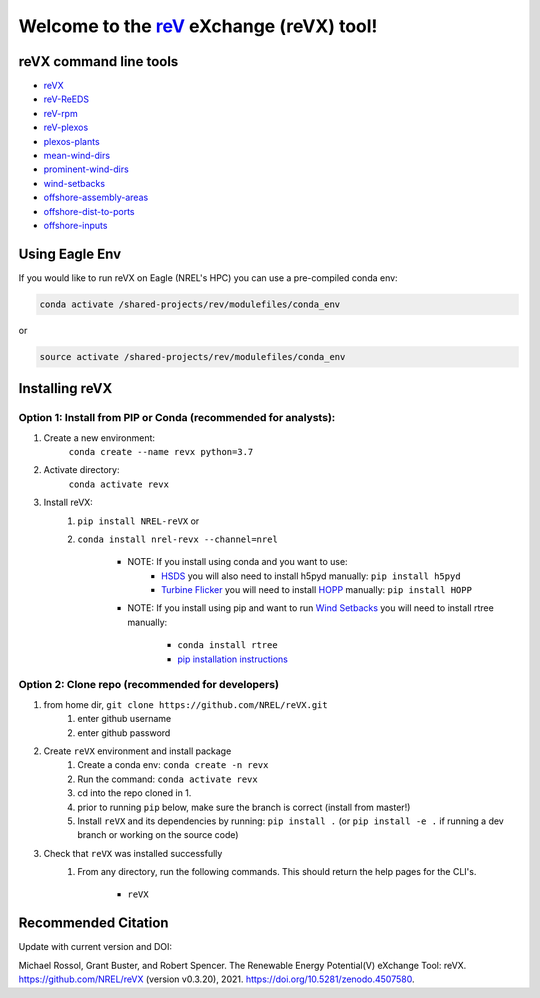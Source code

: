 ************************************************************************
Welcome to the `reV <https://nrel.github.io/reV>`_ eXchange (reVX) tool!
************************************************************************

.. image:: https://github.com/NREL/reVX/workflows/Documentation/badge.svg
    :target: https://nrel.github.io/reVX/

.. image:: https://github.com/NREL/reVX/workflows/Pytests/badge.svg
    :target: https://github.com/NREL/reVX/actions?query=workflow%3A%22Pytests%22

.. image:: https://github.com/NREL/reVX/workflows/Lint%20Code%20Base/badge.svg
    :target: https://github.com/NREL/reVX/actions?query=workflow%3A%22Lint+Code+Base%22

.. image:: https://img.shields.io/pypi/pyversions/NREL-reVX.svg
    :target: https://pypi.org/project/NREL-reVX/

.. image:: https://badge.fury.io/py/NREL-reVX.svg
    :target: https://badge.fury.io/py/NREL-reVX

.. image:: https://anaconda.org/nrel/nrel-revx/badges/version.svg
    :target: https://anaconda.org/nrel/nrel-revx

.. image:: https://anaconda.org/nrel/nrel-revx/badges/license.svg
    :target: https://anaconda.org/nrel/nrel-revx

.. image:: https://codecov.io/gh/nrel/reVX/branch/master/graph/badge.svg?token=3J5M44VAA9
    :target: https://codecov.io/gh/nrel/reVX

.. image:: https://mybinder.org/badge_logo.svg
    :target: https://mybinder.org/v2/gh/NREL/reVX/master

.. image:: https://zenodo.org/badge/201337735.svg
   :target: https://zenodo.org/badge/latestdoi/201337735

.. inclusion-intro

reVX command line tools
=======================

- `reVX <https://nrel.github.io/reVX/reVX/reVX.cli.html#revx>`_
- `reV-ReEDS <https://nrel.github.io/reVX/reVX/reVX.reeds.reeds_cli.html#rev-reeds>`_
- `reV-rpm <https://nrel.github.io/reVX/reVX/reVX.rpm.rpm_cli.html#rev-rpm>`_
- `reV-plexos <https://nrel.github.io/reVX/reVX/reVX.plexos.rev_reeds_plexos_cli.html#rev-plexos>`_
- `plexos-plants <https://nrel.github.io/reVX/reVX/reVX.plexos.plexos_plants_cli.html#plexos-plants>`_
- `mean-wind-dirs <https://nrel.github.io/reVX/reVX/reVX.wind_dirs.mean_wind_dirs_cli.html#mean-wind-dirs>`_
- `prominent-wind-dirs <https://nrel.github.io/reVX/reVX/reVX.wind_dirs.prominent_wind_dirs_cli.html#prominent-wind-dirs>`_
- `wind-setbacks <https://nrel.github.io/reVX/reVX/reVX.wind_setbacks.wind_setbacks_cli.html#wind-setbacks>`_
- `offshore-assembly-areas <https://nrel.github.io/reVX/reVX/reVX.offshore.assembly_areas_cli.html#offshore-assembly-areas>`_
- `offshore-dist-to-ports <https://nrel.github.io/reVX/reVX/reVX.offshore.dist_to_ports_cli.html#offshore-dist-to-ports>`_
- `offshore-inputs <https://nrel.github.io/reVX/reVX/reVX.offshore.offshore_inputs_cli.html#offshore-inputs>`_

Using Eagle Env
===============

If you would like to run reVX on Eagle (NREL's HPC) you can use a pre-compiled
conda env:

.. code-block:: bash

    conda activate /shared-projects/rev/modulefiles/conda_env

or

.. code-block:: bash

    source activate /shared-projects/rev/modulefiles/conda_env

.. or module:

.. .. code-block:: bash

..     module use /shared-projects/rev/modulefiles
..     module load reVX

.. **NOTE: Loading the reVX module can take several minutes**

Installing reVX
===============

Option 1: Install from PIP or Conda (recommended for analysts):
---------------------------------------------------------------

1. Create a new environment:
    ``conda create --name revx python=3.7``

2. Activate directory:
    ``conda activate revx``

3. Install reVX:
    1) ``pip install NREL-reVX`` or
    2) ``conda install nrel-revx --channel=nrel``

        - NOTE: If you install using conda and you want to use:
            * `HSDS <https://github.com/NREL/hsds-examples>`_ you will also
              need to install h5pyd manually: ``pip install h5pyd``
            * `Turbine Flicker <https://nrel.github.io/reVX/reVX/reVX.turbine_flicker.turbine_flicker.html>`_
              you will need to install `HOPP <https://github.com/nrel/HOPP>`_
              manually: ``pip install HOPP``

        - NOTE: If you install using pip and want to run
          `Wind Setbacks <https://nrel.github.io/reVX/reVX/reVX.wind_setbacks.wind_setbacks.html>`_
          you will need to install rtree manually:
            * ``conda install rtree``
            * `pip installation instructions <https://pypi.org/project/Rtree/#:~:text=Rtree%20is%20a%20ctypes%20Python,Multi%2Ddimensional%20indexes>`_

Option 2: Clone repo (recommended for developers)
-------------------------------------------------

1. from home dir, ``git clone https://github.com/NREL/reVX.git``
    1) enter github username
    2) enter github password

2. Create ``reVX`` environment and install package
    1) Create a conda env: ``conda create -n revx``
    2) Run the command: ``conda activate revx``
    3) cd into the repo cloned in 1.
    4) prior to running ``pip`` below, make sure the branch is correct (install
       from master!)
    5) Install ``reVX`` and its dependencies by running:
       ``pip install .`` (or ``pip install -e .`` if running a dev branch
       or working on the source code)

3. Check that ``reVX`` was installed successfully
    1) From any directory, run the following commands. This should return the
       help pages for the CLI's.

        - ``reVX``


Recommended Citation
====================

Update with current version and DOI:

Michael Rossol, Grant Buster, and Robert Spencer. The Renewable Energy Potential(V) eXchange Tool: reVX. https://github.com/NREL/reVX (version v0.3.20), 2021. https://doi.org/10.5281/zenodo.4507580.
